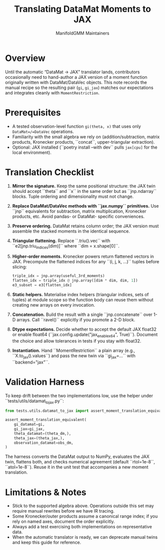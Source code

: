 #+TITLE: Translating DataMat Moments to JAX
#+AUTHOR: ManifoldGMM Maintainers
#+OPTIONS: toc:nil num:nil

* Overview

Until the automatic “DataMat → JAX” translator lands, contributors occasionally
need to hand-author a JAX version of a moment function originally written with
DataMat/DataVec objects. This note records the manual recipe so the resulting
pair (=gi=, =gi_jax=) matches our expectations and integrates cleanly with
=MomentRestriction=.

* Prerequisites

- A tested observation-level function =gi(theta, x)= that uses only
  =DataMat=/=DataVec= operations.
- Familiarity with the small algebra we rely on (addition/subtraction, matrix
  products, Kronecker products, ``concat``, upper-triangular extraction).
- Optional: JAX installed (``poetry install --with dev`` pulls =jax[cpu]= for the
  local environment).

* Translation Checklist

1. **Mirror the signature.** Keep the same positional structure: the JAX twin
   should accept ``theta`` and ``x`` in the same order but as ``jnp.ndarray``
   blocks. Tuple ordering and dimensionality must not change.
2. **Replace DataMat/DataVec methods with ``jax.numpy`` primitives.** Use
   ``jnp`` equivalents for subtraction, matrix multiplication, Kronecker
   products, etc. Avoid pandas- or DataMat- specific conveniences.
3. **Preserve ordering.** DataMat retains column order; the JAX version must
   assemble the stacked moments in the identical sequence.
4. **Triangular flattening.** Replace ``.triu().vec`` with
   ``e2[jnp.triu_indices(dim)]`` where ``dim = x.shape[0]``.
5. **Higher-order moments.** Kronecker powers return flattened vectors in JAX.
   Precompute the flattened indices for any ``(i, j, k, …)`` tuples before
   slicing:
   #+begin_src python
   triple_idx = jnp.array(useful_3rd_moments)
   flatten_idx = triple_idx @ jnp.array([dim * dim, dim, 1])
   e3_subset = e3[flatten_idx]
   #+end_src
6. **Static helpers.** Materialise index helpers (triangular indices, sets of
   tuples) at module scope so the function body can reuse them without creating
   new arrays on every invocation.
7. **Concatenation.** Build the result with a single ``jnp.concatenate`` over
   1-D arrays. Call ``ravel()`` explicitly if you promote a 2-D block.
8. **Dtype expectations.** Decide whether to accept the default JAX float32 or
   enable float64 (``jax.config.update("jax_enable_x64", True)``). Document the
  choice and allow tolerances in tests if you stay with float32.
9. **Instantiation.** Hand ``MomentRestriction`` a plain array (e.g.,
   ``X.to_jax().values``) and pass the new twin via ``gi_jax=...`` with
   ``backend="jax"``.

* Validation Harness

To keep drift between the two implementations low, use the helper under
``tests/utils/datamat_to_jax.py``:

#+begin_src python
from tests.utils.datamat_to_jax import assert_moment_translation_equivalent

assert_moment_translation_equivalent(
    gi_datamat=gi,
    gi_jax=gi_jax,
    theta_datamat=(theta_dm,),
    theta_jax=(theta_jax,),
    observation_datamat=obs_dm,
)
#+end_src

The harness converts the DataMat output to NumPy, evaluates the JAX twin, flattens
both, and checks numerical agreement (default ``rtol=1e-8``, ``atol=1e-8``).
Reuse it in the unit test that accompanies a new moment translation.

* Limitations & Notes

- Stick to the supported algebra above. Operations outside this set may require
  manual rewrites before we have IR tracing.
- Some Kronecker/outer products assume a canonical range index; if you rely on
  named axes, document the order explicitly.
- Always add a test exercising both implementations on representative data.
- When the automatic translator is ready, we can deprecate manual twins and keep
  this guide for reference.
